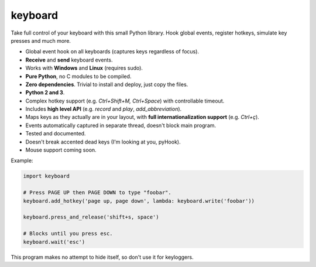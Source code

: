 keyboard
========

Take full control of your keyboard with this small Python library. Hook global events, register hotkeys, simulate key presses and much more.

- Global event hook on all keyboards (captures keys regardless of focus).
- **Receive** and **send** keyboard events.
- Works with **Windows** and **Linux** (requires sudo).
- **Pure Python**, no C modules to be compiled.
- **Zero dependencies**. Trivial to install and deploy, just copy the files.
- **Python 2 and 3**.
- Complex hotkey support (e.g. `Ctrl+Shift+M, Ctrl+Space`) with controllable timeout.
- Includes **high level API** (e.g. `record` and `play`, `add_abbreviation`).
- Maps keys as they actually are in your layout, with **full internationalization support** (e.g. `Ctrl+ç`).
- Events automatically captured in separate thread, doesn't block main program.
- Tested and documented.
- Doesn't break accented dead keys (I'm looking at you, pyHook).
- Mouse support coming soon.

Example:

.. code:: python

    import keyboard

    # Press PAGE UP then PAGE DOWN to type "foobar".
    keyboard.add_hotkey('page up, page down', lambda: keyboard.write('foobar'))

    keyboard.press_and_release('shift+s, space')

    # Blocks until you press esc.
    keyboard.wait('esc')

This program makes no attempt to hide itself, so don't use it for keyloggers.
